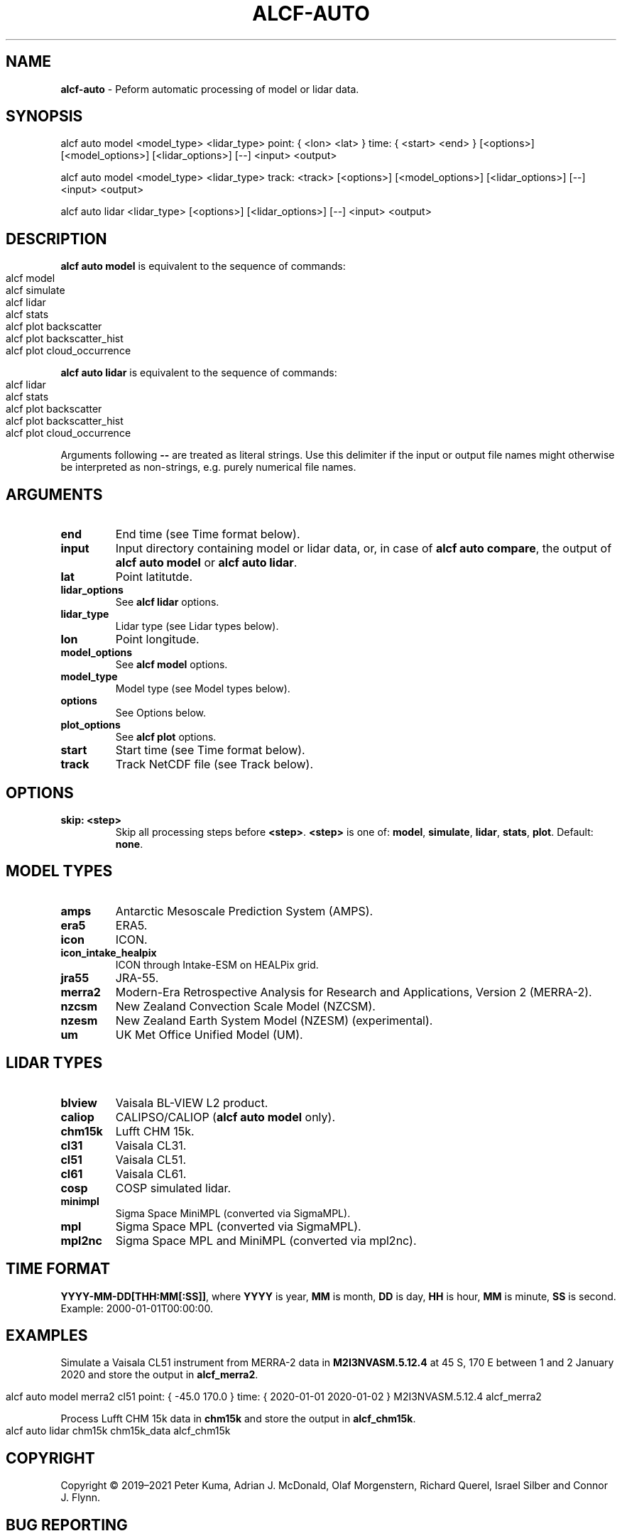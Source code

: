.\" generated with Ronn-NG/v0.9.1
.\" http://github.com/apjanke/ronn-ng/tree/0.9.1
.TH "ALCF\-AUTO" "1" "February 2024" ""
.SH "NAME"
\fBalcf\-auto\fR \- Peform automatic processing of model or lidar data\.
.SH "SYNOPSIS"
.nf
alcf auto model <model_type> <lidar_type> point: { <lon> <lat> } time: { <start> <end> } [<options>] [<model_options>] [<lidar_options>] [\-\-] <input> <output>

alcf auto model <model_type> <lidar_type> track: <track> [<options>] [<model_options>] [<lidar_options>] [\-\-] <input> <output>

alcf auto lidar <lidar_type> [<options>] [<lidar_options>] [\-\-] <input> <output>
.fi
.SH "DESCRIPTION"
\fBalcf auto model\fR is equivalent to the sequence of commands:
.IP "" 4
.nf
alcf model
alcf simulate
alcf lidar
alcf stats
alcf plot backscatter
alcf plot backscatter_hist
alcf plot cloud_occurrence
.fi
.IP "" 0
.P
\fBalcf auto lidar\fR is equivalent to the sequence of commands:
.IP "" 4
.nf
alcf lidar
alcf stats
alcf plot backscatter
alcf plot backscatter_hist
alcf plot cloud_occurrence
.fi
.IP "" 0
.P
Arguments following \fB\-\-\fR are treated as literal strings\. Use this delimiter if the input or output file names might otherwise be interpreted as non\-strings, e\.g\. purely numerical file names\.
.SH "ARGUMENTS"
.TP
\fBend\fR
End time (see Time format below)\.
.TP
\fBinput\fR
Input directory containing model or lidar data, or, in case of \fBalcf auto compare\fR, the output of \fBalcf auto model\fR or \fBalcf auto lidar\fR\.
.TP
\fBlat\fR
Point latitutde\.
.TP
\fBlidar_options\fR
See \fBalcf lidar\fR options\.
.TP
\fBlidar_type\fR
Lidar type (see Lidar types below)\.
.TP
\fBlon\fR
Point longitude\.
.TP
\fBmodel_options\fR
See \fBalcf model\fR options\.
.TP
\fBmodel_type\fR
Model type (see Model types below)\.
.TP
\fBoptions\fR
See Options below\.
.TP
\fBplot_options\fR
See \fBalcf plot\fR options\.
.TP
\fBstart\fR
Start time (see Time format below)\.
.TP
\fBtrack\fR
Track NetCDF file (see Track below)\.
.SH "OPTIONS"
.TP
\fBskip: <step>\fR
Skip all processing steps before \fB<step>\fR\. \fB<step>\fR is one of: \fBmodel\fR, \fBsimulate\fR, \fBlidar\fR, \fBstats\fR, \fBplot\fR\. Default: \fBnone\fR\.
.SH "MODEL TYPES"
.TP
\fBamps\fR
Antarctic Mesoscale Prediction System (AMPS)\.
.TP
\fBera5\fR
ERA5\.
.TP
\fBicon\fR
ICON\.
.TP
\fBicon_intake_healpix\fR
ICON through Intake\-ESM on HEALPix grid\.
.TP
\fBjra55\fR
JRA\-55\.
.TP
\fBmerra2\fR
Modern\-Era Retrospective Analysis for Research and Applications, Version 2 (MERRA\-2)\.
.TP
\fBnzcsm\fR
New Zealand Convection Scale Model (NZCSM)\.
.TP
\fBnzesm\fR
New Zealand Earth System Model (NZESM) (experimental)\.
.TP
\fBum\fR
UK Met Office Unified Model (UM)\.
.SH "LIDAR TYPES"
.TP
\fBblview\fR
Vaisala BL\-VIEW L2 product\.
.TP
\fBcaliop\fR
CALIPSO/CALIOP (\fBalcf auto model\fR only)\.
.TP
\fBchm15k\fR
Lufft CHM 15k\.
.TP
\fBcl31\fR
Vaisala CL31\.
.TP
\fBcl51\fR
Vaisala CL51\.
.TP
\fBcl61\fR
Vaisala CL61\.
.TP
\fBcosp\fR
COSP simulated lidar\.
.TP
\fBminimpl\fR
Sigma Space MiniMPL (converted via SigmaMPL)\.
.TP
\fBmpl\fR
Sigma Space MPL (converted via SigmaMPL)\.
.TP
\fBmpl2nc\fR
Sigma Space MPL and MiniMPL (converted via mpl2nc)\.
.SH "TIME FORMAT"
\fBYYYY\-MM\-DD[THH:MM[:SS]]\fR, where \fBYYYY\fR is year, \fBMM\fR is month, \fBDD\fR is day, \fBHH\fR is hour, \fBMM\fR is minute, \fBSS\fR is second\. Example: 2000\-01\-01T00:00:00\.
.SH "EXAMPLES"
Simulate a Vaisala CL51 instrument from MERRA\-2 data in \fBM2I3NVASM\.5\.12\.4\fR at 45 S, 170 E between 1 and 2 January 2020 and store the output in \fBalcf_merra2\fR\.
.IP "" 4
.nf
alcf auto model merra2 cl51 point: { \-45\.0 170\.0 } time: { 2020\-01\-01 2020\-01\-02 } M2I3NVASM\.5\.12\.4 alcf_merra2
.fi
.IP "" 0
.P
Process Lufft CHM 15k data in \fBchm15k\fR and store the output in \fBalcf_chm15k\fR\.
.IP "" 4
.nf
alcf auto lidar chm15k chm15k_data alcf_chm15k
.fi
.IP "" 0
.SH "COPYRIGHT"
Copyright \(co 2019–2021 Peter Kuma, Adrian J\. McDonald, Olaf Morgenstern, Richard Querel, Israel Silber and Connor J\. Flynn\.
.SH "BUG REPORTING"
Report bugs to Peter Kuma (\fIpeter@peterkuma\.net\fR)\.
.SH "SEE ALSO"
alcf(1), alcf\-calibrate(1), alcf\-compare(1), alcf\-convert(1), alcf\-lidar(1), alcf\-model(1), alcf\-plot(1), alcf\-simulate(1), alcf\-stats(1)
